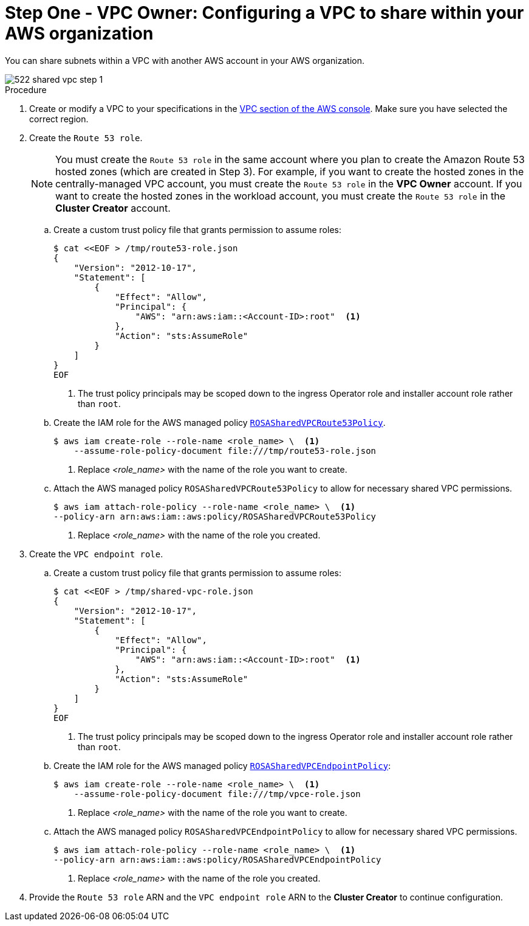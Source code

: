 // Module included in the following assemblies:
//
// * networking/rosa-hcp-shared-vpc-config.adoc

:_mod-docs-content-type: PROCEDURE
[id="rosa-hcp-sharing-vpc-creation-and-sharing_{context}"]
= Step One - VPC Owner: Configuring a VPC to share within your AWS organization

You can share subnets within a VPC with another AWS account in your AWS organization.

image::522-shared-vpc-step-1.png[]

.Procedure

. Create or modify a VPC to your specifications in the link:https://us-east-1.console.aws.amazon.com/vpc/[VPC section of the AWS console]. Make sure you have selected the correct region.
. Create the `Route 53 role`.
+
[NOTE]
====
You must create the `Route 53 role` in the same account where you plan to create the Amazon Route 53 hosted zones (which are created in Step 3). For example, if you want to create the hosted zones in the centrally-managed VPC account, you must create the `Route 53 role` in the *VPC Owner* account. If you want to create the hosted zones in the workload account, you must create the `Route 53 role` in the *Cluster Creator* account.
====
+
.. Create a custom trust policy file that grants permission to assume roles:
+
[source,terminal]
----
$ cat <<EOF > /tmp/route53-role.json
{
    "Version": "2012-10-17",
    "Statement": [
        {
            "Effect": "Allow",
            "Principal": {
                "AWS": "arn:aws:iam::<Account-ID>:root"  <1>
            },
            "Action": "sts:AssumeRole"
        }
    ]
}
EOF
----
+
--
<1> The trust policy principals may be scoped down to the ingress Operator role and installer account role rather than `root`.
--
+
.. Create the IAM role for the AWS managed policy link:https://docs.aws.amazon.com/rosa/latest/userguide/security-iam-awsmanpol.html#security-iam-awsmanpol-rosasharedvpcroute53policy[`ROSASharedVPCRoute53Policy`].
+
[source,terminal]
----
$ aws iam create-role --role-name <role_name> \  <1>
    --assume-role-policy-document file:///tmp/route53-role.json
----
+
--
<1> Replace _<role_name>_ with the name of the role you want to create.
--
+
.. Attach the AWS managed policy `ROSASharedVPCRoute53Policy` to allow for necessary shared VPC permissions.
+
[source,terminal]
----
$ aws iam attach-role-policy --role-name <role_name> \  <1> 
--policy-arn arn:aws:iam::aws:policy/ROSASharedVPCRoute53Policy
----
+
--
<1> Replace _<role_name>_ with the name of the role you created.
--
+
. Create the `VPC endpoint role`.
.. Create a custom trust policy file that grants permission to assume roles:
+
[source,terminal]
----
$ cat <<EOF > /tmp/shared-vpc-role.json
{
    "Version": "2012-10-17",
    "Statement": [
        {
            "Effect": "Allow",
            "Principal": {
                "AWS": "arn:aws:iam::<Account-ID>:root"  <1>
            },
            "Action": "sts:AssumeRole"
        }
    ]
}
EOF
----
+
--
<1> The trust policy principals may be scoped down to the ingress Operator role and installer account role rather than `root`.
--
+
.. Create the IAM role for the AWS managed policy link:https://docs.aws.amazon.com/rosa/latest/userguide/security-iam-awsmanpol.html#security-iam-awsmanpol-rosasharedvpcendpointpolicy[`ROSASharedVPCEndpointPolicy`]:
+
[source,terminal]
----
$ aws iam create-role --role-name <role_name> \  <1>
    --assume-role-policy-document file:///tmp/vpce-role.json
----
+
--
<1> Replace _<role_name>_ with the name of the role you want to create.
--
+
.. Attach the AWS managed policy `ROSASharedVPCEndpointPolicy` to allow for necessary shared VPC permissions.
+
[source,terminal]
----
$ aws iam attach-role-policy --role-name <role_name> \  <1> 
--policy-arn arn:aws:iam::aws:policy/ROSASharedVPCEndpointPolicy
----
+
--
<1> Replace _<role_name>_ with the name of the role you created.
--
+
. Provide the `Route 53 role` ARN and the `VPC endpoint role` ARN to the *Cluster Creator* to continue configuration.
